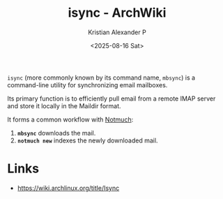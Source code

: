 :PROPERTIES:
:ID:       6d5d57f3-abec-4d82-a283-93deed89c3b4
:ROAM_REFS: https://wiki.archlinux.org/title/Isync
:ROAM_ALIASES: isync
:END:
#+title: isync - ArchWiki
#+author: Kristian Alexander P
#+date: <2025-08-16 Sat>
#+description: 
#+hugo_base_dir: ..
#+hugo_section: posts
#+hugo_categories: reference
#+property: header-args :exports both
#+hugo_tags: 

=isync= (more commonly known by its command name, =mbsync=) is a command-line utility for synchronizing email mailboxes.

Its primary function is to efficiently pull email from a remote IMAP server and store it locally in the Maildir format.

It forms a common workflow with [[id:0d5bf06b-aa51-4f93-a929-b2fe129c1900][Notmuch]]:
1.  *=mbsync=* downloads the mail.
2.  *=notmuch new=* indexes the newly downloaded mail.
* Links
- [[https://wiki.archlinux.org/title/Isync]]
